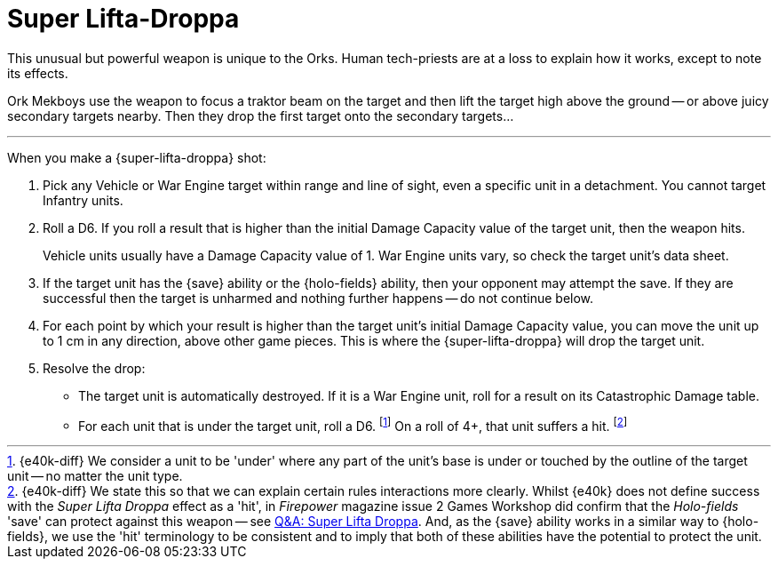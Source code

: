 = Super Lifta-Droppa

This unusual but powerful weapon is unique to the Orks.
Human tech-priests are at a loss to explain how it works, except to note its effects.

Ork Mekboys use the weapon to focus a traktor beam on the target and then lift the target high above the ground -- or above juicy secondary targets nearby.
Then they drop the first target onto the secondary targets...

---

When you make a {super-lifta-droppa} shot:

. Pick any Vehicle or War Engine target within range and line of sight, even a specific unit in a detachment.
You cannot target Infantry units.
. Roll a D6.
If you roll a result that is higher than the initial Damage Capacity value of the target unit, then the weapon hits.
+
Vehicle units usually have a Damage Capacity value of 1.
War Engine units vary, so check the target unit's data sheet.
. If the target unit has the {save} ability or the {holo-fields} ability, then your opponent may attempt the save.
If they are successful then the target is unharmed and nothing further happens -- do not continue below.
. For each point by which your result is higher than the target unit's initial Damage Capacity value, you can move the unit up to 1 cm in any direction, above other game pieces.
This is where the {super-lifta-droppa} will drop the target unit.
. Resolve the drop:
* The target unit is automatically destroyed.
If it is a War Engine unit, roll for a result on its Catastrophic Damage table.
* For each unit that is under the target unit, roll a D6.
footnote:[{e40k-diff}
We consider a unit to be 'under' where any part of the unit's base is under or touched by the outline of the target unit -- no matter the unit type.
]
On a roll of 4+, that unit suffers a hit.
footnote:[{e40k-diff}
We state this so that we can explain certain rules interactions more clearly.
Whilst {e40k} does not define success with the _Super Lifta Droppa_ effect as a 'hit', in _Firepower_ magazine issue 2 Games Workshop did confirm that the _Holo-fields_ 'save' can protect against this weapon -- see link:https://thehobby.zone/resources/e40k-compendium/Content/More/QuestionsAndAnswers/QA_SuperLiftaDroppa.htm[Q&A: Super Lifta Droppa^].
And, as the {save} ability works in a similar way to {holo-fields}, we  use the 'hit' terminology to be consistent and to imply that both of these abilities have the potential to protect the unit.
]
